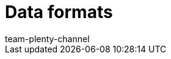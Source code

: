 = Data formats
:keywords: Data formats, dynamic export
:description: Find out more about the data formats that are available for the dynamic export in plentymarkets.
:index: false
:id: XDEKNSD
:author: team-plenty-channel
